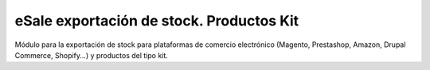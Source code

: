 =========================================
eSale exportación de stock. Productos Kit
=========================================

Módulo para la exportación de stock para plataformas de comercio electrónico 
(Magento, Prestashop, Amazon, Drupal Commerce, Shopify...) y productos del tipo kit.
